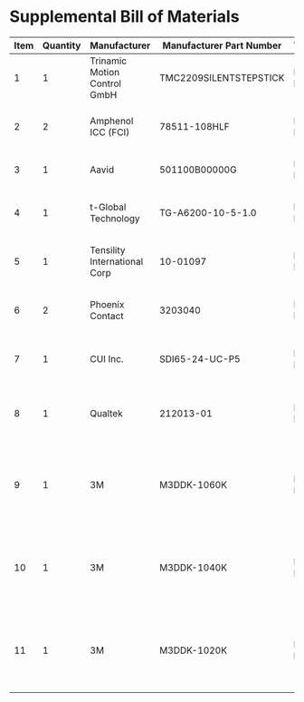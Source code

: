 * Supplemental Bill of Materials
#+RESULTS: supplemental-parts
| Item | Quantity | Manufacturer                 | Manufacturer Part Number | Vendor   | Vendor Part Number             | Description                                                    |
|------+----------+------------------------------+--------------------------+----------+--------------------------------+----------------------------------------------------------------|
|    1 |        1 | Trinamic Motion Control GmbH | TMC2209SILENTSTEPSTICK   | Digi-Key | 1460-TMC2209SILENTSTEPSTICK-ND | TMC2209 STEPPER DRIVER BOARD                                   |
|    2 |        2 | Amphenol ICC (FCI)           | 78511-108HLF             | Digi-Key | 609-78511-108HLF-ND            | CONN HEADER VERT 8POS 2.54MM                                   |
|    3 |        1 | Aavid                        | 501100B00000G            | Digi-Key | 501100B00000G-ND               | HEATSINK 14-DIP/16-DIP                                         |
|    4 |        1 | t-Global Technology          | TG-A6200-10-5-1.0        | Digi-Key | 1168-TG-A6200-10-5-1.0-ND      | THERMAL PAD 10X5MM BLUE                                        |
|    5 |        1 | Tensility International Corp | 10-01097                 | Digi-Key | 839-1144-ND                    | CBL ASSY F STR 2.1MM 3FT 24AWG                                 |
|    6 |        2 | Phoenix Contact              | 3203040                  | Digi-Key | 277-2204-ND                    | CONN FERRULE 24AWG BLUE                                        |
|    7 |        1 | CUI Inc.                     | SDI65-24-UC-P5           | Digi-Key | 102-3818-ND                    | AC/DC DESKTOP ADAPTER 24V 65W                                  |
|    8 |        1 | Qualtek                      | 212013-01                | Digi-Key | Q124-ND                        | CORD 16AWG 5-15P - 320-C13 7.50FT                              |
|    9 |        1 | 3M                           | M3DDK-1060K              | Digi-Key | M3DDK-1060K-ND                 | 10 Position Cable Assembly Rectangular Socket to Socket 5.00ft |
|   10 |        1 | 3M                           | M3DDK-1040K              | Digi-Key | M3DDK-1040K-ND                 | 10 Position Cable Assembly Rectangular Socket to Socket 3.34ft |
|   11 |        1 | 3M                           | M3DDK-1020K              | Digi-Key | M3DDK-1020K-ND                 | 10 Position Cable Assembly Rectangular Socket to Socket 1.67ft |
#+tblfm: $1=@#-1
